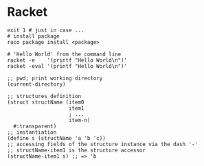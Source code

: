 * Racket
  #+BEGIN_SRC shell
    exit 1 # just in case ...
    # install package
    raco package install <package>

    # 'Hello World' from the command line
    racket -e    '(printf "Hello World\n")'
    racket -eval '(printf "Hello World\n")'
  #+END_SRC

  #+BEGIN_SRC racket
    ;; pwd; print working directory
    (current-directory)

    ;; structures definition
    (struct structName (item0
                        item1
                        ; ...
                        item-n)
      #:transparent)
    ;; instantiation
    (define s (structName 'a 'b 'c))
    ;; accessing fields of the structure instance via the dash '-'
    ;; structName-item1 is the structure accessor
    (structName-item1 s) ;; => 'b
  #+END_SRC
